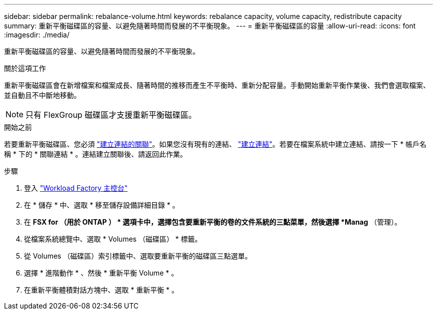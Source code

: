 ---
sidebar: sidebar 
permalink: rebalance-volume.html 
keywords: rebalance capacity, volume capacity, redistribute capacity 
summary: 重新平衡磁碟區的容量、以避免隨著時間而發展的不平衡現象。 
---
= 重新平衡磁碟區的容量
:allow-uri-read: 
:icons: font
:imagesdir: ./media/


[role="lead"]
重新平衡磁碟區的容量、以避免隨著時間而發展的不平衡現象。

.關於這項工作
重新平衡磁碟區會在新增檔案和檔案成長、隨著時間的推移而產生不平衡時、重新分配容量。手動開始重新平衡作業後、我們會選取檔案、並自動且不中斷地移動。


NOTE: 只有 FlexGroup 磁碟區才支援重新平衡磁碟區。

.開始之前
若要重新平衡磁碟區、您必須 link:manage-links.html["建立連結的關聯"]。如果您沒有現有的連結、 link:create-link.html["建立連結"]。若要在檔案系統中建立連結、請按一下 * 帳戶名稱 * 下的 * 關聯連結 * 。連結建立關聯後、請返回此作業。

.步驟
. 登入 link:https://console.workloads.netapp.com/["Workload Factory 主控台"^]
. 在 * 儲存 * 中、選取 * 移至儲存設備詳細目錄 * 。
. 在 *FSX for （用於 ONTAP ） * 選項卡中，選擇包含要重新平衡的卷的文件系統的三點菜單，然後選擇 *Manag* （管理）。
. 從檔案系統總覽中、選取 * Volumes （磁碟區） * 標籤。
. 從 Volumes （磁碟區）索引標籤中、選取要重新平衡的磁碟區三點選單。
. 選擇 * 進階動作 * 、然後 * 重新平衡 Volume * 。
. 在重新平衡體積對話方塊中、選取 * 重新平衡 * 。

